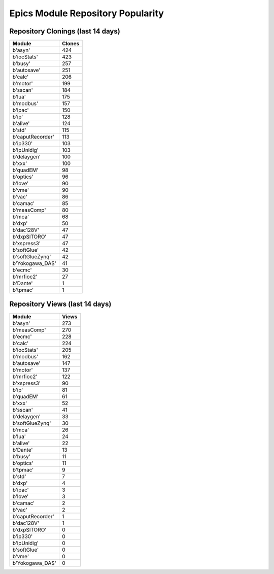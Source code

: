 ==================================
Epics Module Repository Popularity
==================================



Repository Clonings (last 14 days)
----------------------------------
.. csv-table::
   :header: Module, Clones

   b'asyn', 424
   b'iocStats', 423
   b'busy', 257
   b'autosave', 251
   b'calc', 206
   b'motor', 199
   b'sscan', 184
   b'lua', 175
   b'modbus', 157
   b'ipac', 150
   b'ip', 128
   b'alive', 124
   b'std', 115
   b'caputRecorder', 113
   b'ip330', 103
   b'ipUnidig', 103
   b'delaygen', 100
   b'xxx', 100
   b'quadEM', 98
   b'optics', 96
   b'love', 90
   b'vme', 90
   b'vac', 86
   b'camac', 85
   b'measComp', 80
   b'mca', 68
   b'dxp', 50
   b'dac128V', 47
   b'dxpSITORO', 47
   b'xspress3', 47
   b'softGlue', 42
   b'softGlueZynq', 42
   b'Yokogawa_DAS', 41
   b'ecmc', 30
   b'mrfioc2', 27
   b'Dante', 1
   b'tpmac', 1



Repository Views (last 14 days)
-------------------------------
.. csv-table::
   :header: Module, Views

   b'asyn', 273
   b'measComp', 270
   b'ecmc', 228
   b'calc', 224
   b'iocStats', 205
   b'modbus', 162
   b'autosave', 147
   b'motor', 137
   b'mrfioc2', 122
   b'xspress3', 90
   b'ip', 81
   b'quadEM', 61
   b'xxx', 52
   b'sscan', 41
   b'delaygen', 33
   b'softGlueZynq', 30
   b'mca', 26
   b'lua', 24
   b'alive', 22
   b'Dante', 13
   b'busy', 11
   b'optics', 11
   b'tpmac', 9
   b'std', 7
   b'dxp', 4
   b'ipac', 3
   b'love', 3
   b'camac', 2
   b'vac', 2
   b'caputRecorder', 1
   b'dac128V', 1
   b'dxpSITORO', 0
   b'ip330', 0
   b'ipUnidig', 0
   b'softGlue', 0
   b'vme', 0
   b'Yokogawa_DAS', 0
